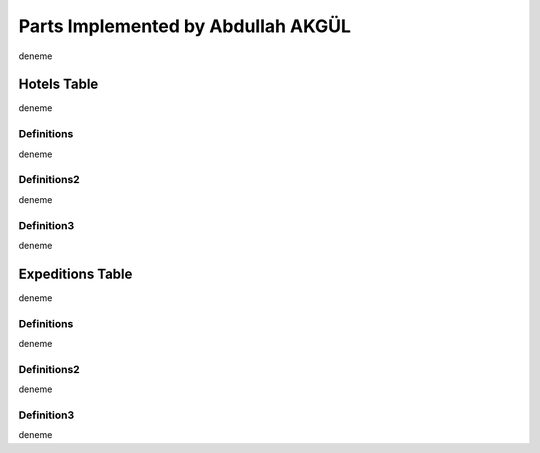 Parts Implemented by Abdullah AKGÜL
===================================


deneme

Hotels Table
------------

deneme

Definitions
___________

deneme

Definitions2
____________

deneme

Definition3
___________

deneme

Expeditions Table
-----------------

deneme

Definitions
___________

deneme

Definitions2
____________

deneme

Definition3
___________

deneme